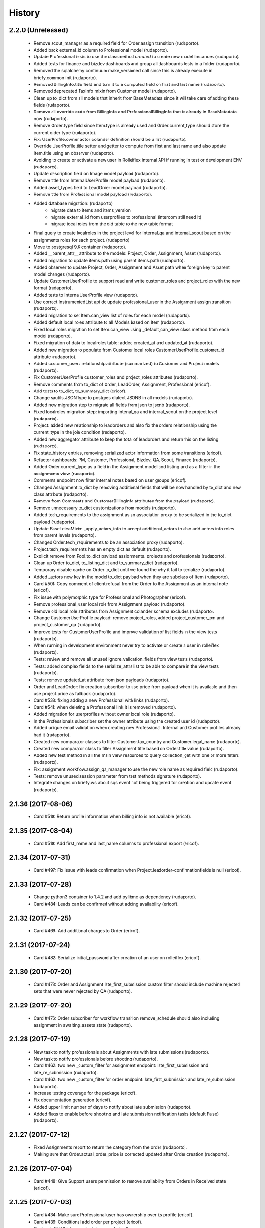 =======
History
=======

2.2.0 (Unreleased)
------------------

    * Remove scout_manager as a required field for Order.assign transition (rudaporto).
    * Added back external_id column to Professional model (rudaporto).
    * Update Professional tests to use the classmethod `created` to create new model instances (rudaporto).
    * Added tests for finance and bizdev dashboards and group all dashboards tests in a folder (rudaporto).
    * Removed the sqlalchemy continuum make_versioned call since this is already execute in briefy.common init (rudaporto).
    * Removed BillingInfo.title field and turn it to a computed field on first and last name (rudaporto).
    * Removed deprecated TaxInfo mixin from Customer model (rudaporto).
    * Clean up to_dict from all models that inherit from BaseMetadata since it will take care of adding these fields (rudaporto).
    * Remove all override code from BillingInfo and ProfessionalBillingInfo that is already in BaseMetadata now (rudaporto).
    * Remove Order.type field since Item.type is already used and Order.current_type should store the current order type (rudaporto).
    * Fix: UserProfile.owner actor colander definition should be a list (rudaporto).
    * Override UserProfile.title setter and getter to compute from first and last name and also update Item.title using an observer (rudaporto).
    * Avoiding to create or activate a new user in Rolleiflex internal API if running in test or development ENV (rudaporto).
    * Update description field on Image model payload (rudaporto).
    * Remove title from InternalUserProfile model payload (rudaporto).
    * Added asset_types field to LeadOrder model payload (rudaporto).
    * Remove title from Professional model payload (rudaporto).
    * Added database migration: (rudaporto)
        * migrate data to items and items_version
        * migrate external_id from userprofiles to professional (intercom still need it)
        * migrate local roles from the old table to the new table format
    * Final query to create localroles in the project level for internal_qa and internal_scout based on the assignments roles for each project. (rudaporto)
    * Move to postgresql 9.6 container (rudaporto).
    * Added __parent_attr__ attribute to the models: Project, Order, Assignment, Asset (rudaporto).
    * Added migration to update items.path using parent items.path (rudaporto).
    * Added observer to update Project, Order, Assignment and Asset path when foreign key to parent model changes (rudaporto).
    * Update CustomerUserProfile to support read and write customer_roles and project_roles with the new format (rudaporto).
    * Added tests to InternalUserProfile view (rudaporto).
    * Use correct InstrumentedList api do update professional_user in the Assignment assign transition (rudaporto).
    * Added migration to set Item.can_view list of roles for each model (rudaporto).
    * Added default local roles attribute to all Models based on Item (rudaporto).
    * Fixed local roles migration to set Item.can_view using _default_can_view class method from each model (rudaporto).
    * Fixed migration of data to localroles table: added created_at and updated_at (rudaporto).
    * Added new migration to populate from Customer local roles CustomerUserProfile.customer_id attribute (rudaporto).
    * Added customer_users relationship attribute (summarized) to Customer and Project models (rudaporto).
    * Fix CustomerUserProfile customer_roles and project_roles attributes (rudaporto).
    * Remove comments from to_dict of Order, LeadOrder, Assignment, Professional (ericof).
    * Add tests to to_dict, to_summary_dict (ericof).
    * Change sautils.JSONType to postgres dialect JSONB in all models (rudaporto).
    * Added new migration step to migrate all fields from json to jsonb (rudaporto).
    * Fixed localroles migration step: importing intenal_qa and internal_scout on the project level (rudaporto).
    * Project: added new relationship to leadorders and also fix the orders relationship using the current_type in the join condition (rudaporto).
    * Added new aggregator attribute to keep the total of leadorders and return this on the listing (rudaporto).
    * Fix state_history entries, removing serialized actor information from some transitions (ericof).
    * Refactor dashboards: PM, Customer, Professional, Bizdev, QA, Scout, Finance (rudaporto).
    * Added Order.current_type as a field in the Assignment model and listing and as a filter in the assignments view (rudaporto).
    * Comments endpoint now filter internal notes based on user groups (ericof).
    * Changed Assignment.to_dict by removing additional fields that will be now handled by to_dict and new class attribute (rudaporto).
    * Remove from Comments and CustomerBillingInfo attributes from the payload (rudaporto).
    * Remove unnecessary to_dict customizations from models (rudaporto).
    * Added tech_requirements to the assignment as an association proxy to be serialized in the to_dict payload (rudaporto).
    * Update BaseLeicaMixin:._apply_actors_info to accept additional_actors to also add actors info roles from parent levels (rudaporto).
    * Changed Order.tech_requirements to be an association proxy (rudaporto).
    * Project.tech_requirements has an empty dict as default (rudaporto).
    * Explicit remove from Pool.to_dict payload assignments, projects and professionals (rudaporto).
    * Clean up Order to_dict, to_listing_dict and to_summary_dict (rudaporto).
    * Temporary disable cache on Order to_dict until we found the why it fail to serialize (rudaporto).
    * Added _actors new key in the model to_dict payload when they are subclass of Item (rudaporto).
    * Card #501: Copy comment of client refusal from the Order to the Assignment as an internal note (ericof).
    * Fix issue with polymorphic type for Professional and Photographer (ericof).
    * Remove professional_user local role from Assignment payload (rudaporto).
    * Remove old local role attributes from Assignment colander schema excludes (rudaporto).
    * Change CustomerUserProfile payload: remove project_roles, added project_customer_pm and project_customer_qa (rudaporto).
    * Improve tests for CustomerUserProfile and improve validation of list fields in the view tests (rudaporto).
    * When running in development environment never try to activate or create a user in rolleiflex (rudaporto).
    * Tests: review and remove all unused ignore_validation_fields from view tests (rudaporto).
    * Tests: added complex fields to the serialize_attrs list to be able to compare in the view tests (rudaporto).
    * Tests: remove updated_at attribute from json payloads (rudaporto).
    * Order and LeadOrder: fix creation subscriber to use price from payload when it is available and then use project.price as fallback (rudaporto).
    * Card #538: fixing adding a new Professional with links (rudaporto).
    * Card #541: when deleting a Professional link it is removed (rudaporto).
    * Added migration for userprofiles without owner local role (rudaporto).
    * In the Professionals subscriber set the owner attribute using the created user id (rudaporto).
    * Added unique email validation when creating new Professional. Internal and Customer profiles already had it (rudaporto).
    * Created new comparator classes to filter Customer.tax_country and Customer.legal_name (rudaporto).
    * Created new comparator class to filter Assignment.title based on Order.title value (rudaporto).
    * Added new test method in all the main view resources to query collection_get with one or more filters (rudaporto).
    * Fix: assignment workflow.assign_qa_manager to use the new role name as required field (rudaporto).
    * Tests: remove unused session parameter from test methods signature (rudaporto).
    * Integrate changes on briefy.ws about sqs event not being triggered for creation and update event (rudaporto).

2.1.36 (2017-08-06)
-------------------

    * Card #519: Return profile information when billing info is not available (ericof).

2.1.35 (2017-08-04)
-------------------

    * Card #519: Add first_name and last_name columns to professional export (ericof).

2.1.34 (2017-07-31)
-------------------

    * Card #497: Fix issue with leads confirmation when Project.leadorder-confirmationfields is null (ericof).

2.1.33 (2017-07-28)
-------------------

    * Change python3 container to 1.4.2 and add pylibmc as dependency (rudaporto).
    * Card #484: Leads can be confirmed without adding availability (ericof).


2.1.32 (2017-07-25)
-------------------

    * Card #469: Add additional charges to Order (ericof).

2.1.31 (2017-07-24)
-------------------

    * Card #482: Serialize initial_password after creation of an user on rolleiflex (ericof).

2.1.30 (2017-07-20)
-------------------

    * Card #478: Order and Assignment late_first_submission custom filter should include machine rejected sets that were never rejected by QA (rudaporto).

2.1.29 (2017-07-20)
-------------------

    * Card #476: Order subscriber for workflow transition remove_schedule should also including assignment in awaiting_assets state (rudaporto).

2.1.28 (2017-07-19)
-------------------

    * New task to notify professionals about Assignments with late submissions (rudaporto).
    * New task to notify professionals before shooting (rudaporto).
    * Card #462: two new _custom_filter for assignment endpoint: late_first_submission and late_re_submission (rudaporto).
    * Card #462: two new _custom_filter for order endpoint: late_first_submission and late_re_submission (rudaporto).
    * Increase testing coverage for the package (ericof).
    * Fix documentation generation (ericof).
    * Added upper limit number of days to notify about late submission (rudaporto).
    * Added flags to enable before shooting and late submission notification tasks (default False) (rudaporto).



2.1.27 (2017-07-12)
-------------------

    * Fixed Assignments report to return the category from the order (rudaporto).
    * Making sure that Order.actual_order_price is corrected updated after Order creation (rudaporto).

2.1.26 (2017-07-04)
-------------------

    * Card #448: Give Support users permission to remove availability from Orders in Received state (ericof).

2.1.25 (2017-07-03)
-------------------

    * Card #434: Make sure Professional user has ownership over its profile (ericof).
    * Card #436: Conditional add order per project (ericof).
    * Fix /pools/{id}/history endpoint access (ericof).

2.1.24 (2017-06-29)
-------------------

    * Fix incorrect endpoint integration between Leica and Rolleiflex (ericof).

2.1.23 (2017-06-28)
-------------------

    * Fix listing assignments per Professional (ericof).

2.1.22 (2017-06-28)
-------------------

    * Card #438: Fix search assignments by project title (ericof).

2.1.21 (2017-06-26)
-------------------

    * Card #391: Implement new finance reports (ericof).

2.1.20 (2017-06-20)
-------------------

    * Added history endpoint for all first level models (rudaporto).
    * Refactor to user VersionsService base class from briefy.ws for Versions endpoints (rudaporto).
    * Added versions endpoint for all first level models with versions support (rudaporto).
    * Card #413: Remove state_history from listing and view serialisations (ericof).
    * Card #407: Sync between Leica User Profiles and Rolleiflex accounts (ericof).
    * Refactor workflows to be inside packages (ericof).

2.1.19 (2017-06-12)
-------------------

    * Card #282: Allow filtering Order/LeadOrder by type on /orders endpoint (ericof).
    * Card #196: Migrate Delivery Hero project Orders to LeadOrders (ericof).
    * Card #197: Migrate Agoda project Orders to LeadOrders (ericof).
    * Card #358: Set Agoda and Delivery Hero projects to order_type = 'leadorder' (ericof).
    * Card #283: New dashboard for customer: Leads (ericof).
    * Card #364: Fix leadorder confirm workflow transition to only create the assignment after creation (rudaporto).
    * Add new related filter to CustomerProfileService to be able to filter by customer or project (rudaporto).
    * Card #368: CustomerUserProfile.project_roles setter now correct remove or add projects based on the received list (rudaporto).
    * Card #231: Add Actual Order Price field to Order and LeadOrder(ericof).
    * Card #231: Add Actual Order Price to finance export (ericof).
    * Card #378: Fix serialization of an Assignment if set_type is None (ericof).
    * Integrate change in briefy.common to log when we create the cache region (rudaporto).
    * Card #377: Add Leads dashboard to PM (ericof).
    * Card #392: Remove dependencies to briefy.knack (ericof).


2.1.18 (2017-06-02)
-------------------

    * Card #385: fix order location field in the order payload after order creation (rudaporto).
    * Fix: professionals view tests now have a proper main_location in the original payload (rudaporto).
    * Fix: professionals main_location update test now is really updating the existing location (rudaporto).
    * Fix: professional to_dict to never return 'assets' and 'assignments' collections (rudaporto).


2.1.17 (2017-05-24)
-------------------

    * Card #362: add a comment to Order after workflow 'accept' transition using transition message (rudaporto).

2.1.16 (2017-05-24)
-------------------

    * Card #47: order.schedule_datetime should be in the payload after schedule transition (rudaporto).

2.1.15 (2017-05-22)
-------------------

    * Card #355: block approve from post processing when there is no archive url (rudaporto).

2.1.14 (2017-05-19)
-------------------

    * Card #338: fixed leica worker failure when assets were not copied but order should be moved back to delivered (rudaporto).

2.1.13 (2017-05-18)
-------------------

    * Added cache layer using briefy.common.cache utility (Project, Order, Assignment) to_listing_dict, to_summary and to_dict (rudaporto).
    * Configure default cache backend to redis (docker container also) and added invalidation in model creation and updated events (rudaporto).
    * Update Project, Order, Assignment to_dict signature to follow the original one (rudaporto).
    * Make sure we do not return Enum instances in the to_dict (always return the str value) (rudaporto).
    * Added a global config to easy switch off the cache system (rudaporto).
    * Fix: price_currency field was mistyped in Order.__summary_attributes__ (rudaporto).
    * Added location to Order.__summary_attributes__ (rudaporto).
    * Changed the way we get the last Order assignment in Order.to_dict (rudaporto).
    * Added update events to Project, Order and Assignment workflow (rudaporto).
    * Improve logging on function safe_workflow_trigger_transitions (rudaporto).
    * Added new subscriber for CommentCreatedEvent to invalidate Comment.entity after comment creation (rudaporto).
    * Fix: function create_new_assignment_from_order now send id in the payload and append new assignment in the Order.assignments (rudaporto).
    * Added invalidation in all tasks and worker actions after update objects since some events will not be fired without a request (rudaporto).
    * Implement Order.workflow.edit_location transition (rudaporto).
    * New model type: LeadOrder (rudaporto).
    * New field for Project to set the type of order the project will use: order or leadorder (rudaporto).
    * Change in the /orders endpoint to create Order or LeadOrder based in the Project setting (rudaporto).
    * New unittest to cover all transitions for the OrderWorkflow and fixes to permissions (rudaporto).
    * New unittest for LeadOrder model and transitions (rudaporto).
    * New unittest for LeadOrder view (/orders with different project) (rudaporto).
    * Documentation small fixes and new document for LeadOrder type (rudaporto).
    * Refactor Order workflow and subscribers to use order.assingmnets[-1] and not order.assignment (rudaporto).
    * New leadorder subscriber module to handle LeadOrder created, updated and workflow transitions (rudaporto).
    * Aded script to export professionals to a spreadsheet file (jsbueno).
    * Card #272: Add asset_types to Project, Order, Assignment (ericof).
    * Card #67: Add Comment support to Professional profile (ericof).
    * Change LeadOrder workflow to only create the assignment when the LeadOrder is confirmed (rudaporto).
    * Improve LeadOrder model unittests (rudaporto).
    * Card #273: Added new state to Assignment: post_processing (rudaporto).
    * Card #273: Added new transitions to move to and back in_qa to post_processing and to approve from post_processing (rudaporto).
    * Reclassify Report views to be marked as background tasks in newrelic agent (rudaporto).
    * Card #286: Added remove_confirmation transition to LeadOrder workflow (rudaporto).
    * Card #300: Enable Workflow transitions for CustomerUserProfile and BriefyUserProfile (ericof).
    * Card #293: Set asset_types value using Project value when adding new Order, LeadOrder and new Assignments (rudaoporto).
    * Support group also can move a Professional to deleted state (ericof).
    * Return asset_type on Project summary (ericof).
    * Card #302 Fix: Assignment duplication when create a new Order (rudaporto).
    * Card #322: Update leica worker to process delivery or archive not necessary to both at same time (rudaporto).
    * Adding event handlers to leica work to deal with messages from ms.laure post processing copying (rudaporto).
    * Card #330: fixed (briefy.ws) bug were unassign an Order will create a new assignment without submit transition (rudaporto).
    * Card #336: fixed leica worker approve_assignment action was not moving order from in_qa to delivered when copy did not happen (rudaporto).

2.1.12 (2017-04-28)
-------------------

    * Fix: new script remove the last transition from two orders and respective assignments (rudaporto).

2.1.11 (2017-04-28)
-------------------

    * Fix: Order.delivery field now has the correct colander type definition (rudaporto).

2.1.10 (2017-04-26)
-------------------

    * Card #263: New Projects will have default delivery config and update config in all current Projects (rudaporto).

2.1.9 (2017-04-25)
------------------

    * Card #260: Fix Google drive delivery and archive configuration in all Delivery Hero Projects (rudaporto).

2.1.8 (2017-04-21)
------------------

    * Usage of octopus.checkstyle for Flake8 (ericof).
    * Card #151: Added support groups to Order workflow edit_payout and compensation (rudaporto).
    * Upgrade packages: pyramid to 1.8.3 and cornice to 2.4.0 (rudaporto).
    * Pined briefy.common and briefy.ws to stable releases 2.0.0 (rudaporto).

2.1.7 (2017-04-19)
------------------

    * Card #142: Trigger events on Tasks execution (ericof).
    * Card #243 and #244: added new column to store a number of refuse transitions order and assignment have  (rudaporto).
    * Card #214: fix Orders and Assignments without scout manager (rudaporto).
    * Update the Dockerfile to use python 3.6.1 container and updated packages (rudaporto/ericof).

2.1.6 (2017-04-13)
------------------

    * New column added to orders.csv exported from finance_csv_export: delivery_sftp_link (rudaporto).
    * Fix: retract_rejection transition now also move Order to in_qa if still scheduled (rudaporto).

2.1.5 (2017-04-11)
------------------

    * Card #237: fix failure when try to view a cancelled Order (rudaporto).
    * Card #73: fix transition Assignment.workflow.assign to set the scout_manager (Order and Assignment) properly (rudaporto).
    * Card #230: Order.workflow.perm_reject now understand a special value ('null') for reason_additional_compensation that sets to None the value and also sets to zero (0) the additional_compensation of the old assignment (rudaporto).
    * Card #49: Update the comment rule when remove_schedule transition is executed from Assignment and Order (rudaporto).
    * Card #241: move helper functions to fix permissions from scripts to briefy.leica and add fix for Delivery Hero (rudaporto).
    * Card #114: scheduling_issues transition now requires an additional_message field that will be concatenated with the message field (rudaporto).

2.1.4 (2017-04-06)
------------------

    * Card #215: new script to export all transition history of Orders to a tsv file (rudaporto).
    * Card #218: default value for empty submission_path in the Assignment must be None (rudaporto).

2.1.3 (2017-04-05)
------------------

    * Card #184: new script to add missing transitions to Order and Assignments using Ophelie's data set (rudaporto).
    * Card #136: improve perm_refuse workflow transition of Order to create an internal note (Order) and complete the Assignment (rudaporto).

2.1.2 (2017-03-31)
------------------

    * Card #62: Order and Assignment comments for Unassign, Re-assign, New shoot and Re-shoot should be internal only (rudaporto).
    * Card #170: update new_shoot transition adding payout fields to be updated in the old assignment before complete (rudaporto).
    * Card #41: added new Order transition perm_reject to reject the assignment and create a new shoot for the Order (rudaporto).
    * Card #171: improve and fix Order reshoot transition do update payout values on the old assignment and copy old values to the new assignment (rudaporto).
    * Card #167: improve Assignment workflow transition retract_rejection to move from Awaiting Assets to In QA without resubmit (rudaporto).
    * Card #41: update Assignment perm_reject transition and subscriber since it will be now called only from the Order workflow (rudaporto).
    * Remove payout_currency from Order transitions new_shoot, perm_reject and reshoot (rudaporto).
    * When transitioning perm_reject or completed are executed on the Assignment, make sure that only create a comment to the creative if the user id a PM (rudaporto).

2.1.1 (2017-03-29)
------------------

    * Fix: remove_availability transition now create a new assignment before cancel the old one (rudaporto).
    * Fix: when QA approve a set, creative comment was not being created as a comment in the Assignment (rudaporto).
    * Card #132: Added new _custom_filter to Orders endpoint to be used by the 'Deliveries' tab in customer interface (rudaporto).
    * Card #128: New dashboard for Customer and PM: delivered (rudaporto).
    * Fix: perm_rejected transitions to edit payout and edit compensation typo in definition (rudaporto).
    * Card #155: Update All Orders dashboard for PM, Customer and Bizdev (rudaporto).
    * Card #157: Update Orders export csv with new label for each workflow state (rudaporto).

2.1.0 (2017-03-26)
------------------

    * New model: ProfessionalBillingInfo (ericof).
    * New endpoint: /billing_info/professionals/{id} (ericof).
    * New model: CustomerBillingInfo (ericof).
    * New endpoint: /billing_info/customers/{id} (ericof).
    * On Order creation set order price based on project default value (ericof).
    * UserProfile: Add field to handle messenger info (ericof).
    * Project: Change colander typ of tech_requirements and delivery to JSONType, thus allowing update from the frontend (ericof).
    * Assignment: to_dict serialization includes Project delivery information (jsbueno).
    * Documentation: Add new models, split database into 3 topics (ericof).


2.0.31 (2017-03-22)
-------------------

    * Assignment: PM and Scouters can schedule and re-schedule assignments in the past (ericof).


2.0.30 (2017-03-19)
-------------------

    * New endpoint to manage BriefyUserProfile (ericof).
    * Return internal and company name on listings for UserProfile classes (ericof).
    * Fix: Bug when activating a BriefyUserProfile (ericof).

2.0.29 (2017-03-16)
-------------------

    * Fix: Worker, on approve_assignment action, was not transitioning Orders that were nt copied on Ms.Laure (ericof).


2.0.28 (2017-03-15)
-------------------

    * Fix: Assignment was ignoring approve transition when updating customer_approval_date (ericof).
    * Feature: Internal endpoints /ms.ophelie/orders /ms.ophelie/assignments return the CSV report to be consumed by ms.ophelie (ericof).


2.0.27 (2017-03-10)
-------------------

    * Implemented script to fix assginments with shoot time in the past and stucked in the assigned state (rudaporto).
    * Update documentation with database backup and restore and how to execute agoda delivery sftp procedure (rudaporto).


2.0.26 (2017-03-08)
-------------------

    * Finance export: Added submission date (first) column to Assignment export (rudaporto).
    * Finance export: change file format of Order and Assignment to use tab delimiter (rudaporto).
    * Added oneshot script to update gdrive delivery links for Agoda orders using slack history file (rudaporto).


2.0.25 (2017-03-06)
-------------------

    * Change the default Project.availability_window to 6 days (rudaporto).
    * Update finance report to have the option to export Order customer comments (rudaporto).
    * When remove availability dates, keep copy the payout from the old assignment to the new (rudaporto).
    * Fix: Order transition set_availability from assigned to assigned was wrong defined (rudaporto).
    * Update availability dates validation to be change the availability window to zero when the user is PM (rudaporto).


2.0.24 (2017-03-01)
-------------------

    * Validate availability dates using Project.availability_window (days) value (rudaporto).

2.0.23 (2017-02-28)
-------------------

    * Fix: when new assignment is created also copy project_managers local role from the order (rudaporto).
    * Fix: when new assignment is created make sure set type will be 'new' (rudaporto).

2.0.22 (2017-02-28)
-------------------

    * New task to move orders from delivery do completed (rudaporto).
    * Review Order accept workflow transition and guard (rudaporto).
    * Change Order cancel workflow transition to using the cancellation window from Project (rudaporto).
    * Update default values for new Project: cancellation_window=1, availability_window=7, approval_window=5 (rudaporto).
    * Update Project.approval_windows docs: value should be business days (rudaporto).
    * New script (finance_csv_export.py) in tools to export all orders and assignments to the invoice system (rudaporto).


2.0.21 (2017-02-27)
-------------------

    * Fix: fields map overwrite cause Assignment.professional_user not being set. (rudaporto).
    * Added new config SCHEDULE_DAYS_LIMIT to easy change the number of days before schedule (rudaporto).

2.0.20 (2017-02-25)
-------------------

    * Added Assignment.delivery as a listing attribute (rudaporto).


2.0.19 (2017-02-24)
-------------------

    * New release to update briefy.common (rudaporto).


2.0.18 (2017-02-24)
-------------------

    * Added Order.customer_order_id to summary attributes, ms.laure needs on the payload of Assignment (rudaporto).

2.0.17 (2017-02-24)
-------------------

    * Created new script to setup demo data for Booking.com visit (rudaporto).
    * Make ProfileUser email unique field (rudaporto).
    * Added new validator to check if UserProfile or CustomerUserProfile email already in use (rudaporto).
    * Added delivery and delivery_date to the Order summary attributes (rudaporto).


2.0.16 (2017-02-22)
-------------------

    * Scouters can approve a new Creative (ericof).

2.0.15 (2017-02-22)
-------------------

    * Fix Order.location edit: added order_id to OrderLocation summary fields (rudaporto).

2.0.14 (2017-02-22)
-------------------

    * Machine validation: Create comment only when the set is invalidated (ericof).
    * Machine validation: Transition/Comment on invalidation should use complete feedback (ericof).
    * Remove Assignment._timezone_observer. Order will take care of update assignment.timezone (rudaporto).
    * Fix circular serialization: Order.location will be serialized as summary in the Order and Assignment (rudaporto).
    * Improve Assignment serialization: Assignment.order will ber serialized as summary (rudaporto).
    * Fix OrderLocation edit. Fixed by Removing Assignment._timezone_observer and fix Order.location circular serialization (rudaporto).
    * Set Scout Manager on Order and Assignment (ericof).
    * Add assign_pool transition to the list of transitions to be considered when updating the assignment_date (ericof).

2.0.13 (2017-02-21)
-------------------

    * Improve Assignment.location relationshi: simplify secondary parameter (rudaporto).
    * Excludes from colander schema generation OrderLocation.assignments attribute (rudaporto).
    * Excludes from to_dict serialisation Assignment.active_order attribute (rudaporto).
    * Update .gitignore to avoid deploy failures (rudaporto).
    * Added pool (summary) attribute to the Assignment listing (rudaporto).

2.0.12 (2017-02-21)
-------------------

    * Fix: Avoid try to do the delivery transition if Order already delivered (rudaporto).

2.0.11 (2017-02-21)
-------------------

    * Fix: Order tech requirement was reporting incorrect values from project (ericof).
    * Fix transaction and database configuration on tasks worker (rudaporto).

2.0.10 (2017-02-20)
-------------------

    * Added new log module to handle special loggers creation and adjust worker and tasks to use new loggers (rudaporto).

2.0.9 (2017-02-20)
------------------
    * Create leica_tasks main script and two tasks: publish to pool and move to awainting assets (rudaporto).


2.0.8 (2017-02-20)
------------------

    * Order: Add timezone attribute (ericof).
    * Order: Add scheduled_datetime, deliver_date, last_deliver_date, accept_date (ericof).
    * Order: Add script to update computed dates (ericof).
    * Add project pool_id attribute (ericof).
    * Add project delivery info attribute (ericof).
    * Script to move assignments from scheduled to awaiting assets (rudaporto).
    * Script to move assignments to the Pool (rudaporto).
    * Update worker approve_assignment action to execute the Order workflow delivery transition (rudaporto)
    * Add Orders by Project report to customers (ericof).
    * Return scheduled_datetime in order listings (ericof).

2.0.7 (2017-02-17)
------------------

    * Script to update all Agoda orders with original latitude and longitude from Agoda spreadsheets (rudaporto).


2.0.6 (2017-02-16)
------------------

    * Fix Order.to_dict to avoid failure when there is no active Assignment (rudaporto).
    * Leica Worker: Support handling ignored assignments (ericof).
    * Improve new assignment creation function to also receive the old assignment (rudaporto).
    * Change unassign and reshoot transition create a new assignment before cancel or complete the old one (rudaporto).
    * Cancel an Assignment will always set payout_value to zero (rudaporto).
    * Change newrelic config to ignore pyramid.httpexceptions:HTTPForbidden exceptions (rudaporto).
    * Change can_cancel logic for Order and Assignment (rudaporto).
    * Remove Assignment.scheduled_datetime when it's cancelled (rudaporto).


2.0.5 (2017-02-15)
------------------

    * Update and merge all Leica fixes in the worker (rudaporto).
    * Fix Leica worker (jsbueno).

2.0.4 (2017-02-15)
------------------

    * Split workflows for Briefy and Customer profiles (ericof).
    * Fix Submission Date calculation on Assignment (ericof).
    * Expose initial password on UserProfile creation (ericof).
    * Set timezone on new and updated OrderLocations (ericof).
    * Improve Order to_dict to add actors info to the current Assignment (rudaporto).
    * Improve LeicaBriefyRoles._apply_actors_info to also accept another instance object and not use self (rudaporto).
    * Improve Professional and Assignment summary attributes (rudaporto).
    * Fix remove_availability transition: now the new assignment is created after cancel the old one (rudaporto).
    * Change Assignment assign transition to require payout currency, value and travel expenses (rudaporto).
    * Change remove availability to create the assignment inside the transition (rudaporto).
    * Scout dashboard now support links on projects (ericof).
    * Added payout value and currency and travel expenses to the summary attributes (rudaporto).
    * Create new assignment function can now copy the payout value, currency and travel expenses (rudaporto).
    * Update reshoot to receive all payout value, currency and travel expenses and use it to assign the new assignment (rudaporto).
    * Update new shoot to use the new option to copy payout values from the old shoot (rudaporto).


2.0.3 (2017-02-14)
------------------

    * Fix add creative with portfolio link (rudaporto).
    * Split workflows for Briefy and Customer profiles (ericof).

2.0.2 (2017-02-14)
------------------

    * Fix primary key of dashboard declarative models (rudaporto).

2.0.1 (2017-02-14)
------------------

    * Added timezone attribute to Assignment summary and fix the timezone property (rudaporto).
 

2.0.0 (2017-02-13)
------------------
     * Remove foreign key from jobs to professional. (rudaporto)
     * Add logging with logstash to this package. (ericof)
     * LEICA-60: Move image file on Asset creation or update. (ericof)
     * Fix _update_job_on_knack. (rudaporto)
     * Change role to group in the Asset and Job workflows. (rudaporto)
     * Integrate workflow fix in briefy.common. (rudaporto)
     * BODY-62: Implement pagination. (ericof)
     * LEICA-63: Improve workflows. (ericof)
     * LEICA-09: Improve Customers, Projects and Jobs import. Add service to run the import by API call. (rudaporto)
     * LEICA-69: Create new endpoints to sync with knack individual records. (rudaporto)
     * LEICA-70: New endpoint to log requests from knack. (rudaporto)
     * Moved import/sync endpoints path to reside inside /knack namespace. (rudaporto)
     * LEICA-74: Backport image validation code from Ms. Laure. (ericof)
     * Integrate HEAD method improvements of briefy.ws. (rudaporto)
     * Use last version of Briefy.ws. (aivuk)
     * Configure job service to allow filter and sort usign Project.title. (aivuk)
     * LEICA-73: Document Leica data models and improve fields/relationships (ericof)
     * LEICA-61: Merge from AGFA. (ericof)
     * LEICA-95: Update Professional model (merge from AGFA). (ericof)
     * LEICA-71: Add "Extra Compensation" Field to Jobs. (ericof)
     * LEICA-92: Update Job model. (ericof)
     * LEICA-93: Update Customer model. (ericof)
     * LEICA-94: Update Project model. (ericof)
     * Update models, migration and tests (rudaporto).
     * Sync JobOrder (Location, Assignment, Comment) and Photographer(working locations) (rudaporto).
     * New sync code to update brief_id in all profiles objects in knack (rudaporto).
     * New mixin for LeicaRoles and mixins for local roles of Customer, Project, Order and Assignment (rudaporto).
     * Improve sync classes to get roles from the knack obj, convert to rolleiflex id and add as local role (rudaporto).
     * Some minor improvents to import more phone numbers from Photographers (rudaporto).
     * BODY-91: Remove all load strategy with lazy="joined" (rudaporto).
     * Fix Project __actors__, listing, and summary fields (rudaporto).
     * Improve sync to parse phone numbers for the JobOrder contact (rudaporto).
     * Create new column_property attributes using subquery to easy filter JobAssignment by some JobOrder attributes (rudaporto).
     * Fix: upgrade s3transfer from 1.1.2 to 0.1.10 to fix conflict version with boto libs (rudaporto).
     * Update all Leica local roles to use new relationship and association_proxy attributes (rudaporto).
     * Update sync to the new association_proxy attributes (rudaporto).
     * Update JobAssignment sync to create local role also for the professional (rudaporto)
     * LEICA-120: include additional fields from JobOrder to JobAssignment and expose then in /jobs search (rudaporto).
     * Update Professional and JobLocation summary fields (rudaporto).
     * Small fixes in the sync classes (rudaporto).
     * Change default LeicaRolesMixin association_proxy to return only a single element: this enable filter by the user ID. (rudaporto)
     * Add all local role association_proxy fields as filter_related_fields to be searchable on the views using the user ID. (rudaporto)
     * Improve Customer model with new relationships that return business and billing addres as a attribute and expose then in the payload (rudaporto).
     * Improve CustomerContact model defining summary and listing attributes (rudaporto).
     * Remove transaction manager and control commit manually in the import / sync classes and remove (rudaporto).
     * Change migration to new address format from briefy.common (rudaporto).
     * Update summary attributes for job location, professional and professional location (rudaporto).
     * Update additional fielter fields for jobs, order, professional and projects views (rudaporto).
     * Change field locations to location on JobOrder since for now we just have one location (rudaporto).
     * New attribute (relationship uselist=False) on professional model: main_location (rudaporto).
     * Customized to_dict and to_liting_dict on professional model (rudaporto).
     * Change number_of_assets Order field to number_required_assets (rudaporto).
     * Update import to generate the Order slug from the knack.job_id (internal) (rdaporto).
     * Remove the last lazy='joined' to improve listing latency (rudaporto).
     * Added new field set_type to show and filter different types of sets in QA (rudaporto).
     * Refactory _summarize_relationships and also insert it in the default to_dict and to_listing_dict (rudaporto).
     * Update import Job to populate set_type and also added set_type to the JobAssignment listing (rudaporto).
     * Fix slug generation when import form knack (rudaporto).
     * Added new field slug in the JobAssingmnet and update db migration and import from knack (rudaporto).
     * New function that use the insert context to create JobAssigmnet slug from the JobOrder slug (rudaporto).
     * Added database models: Pool and ProfessionalsInPool (association model between Pool and Professional) (rudaporto).
     * Basic workflow for a Pool model (rudaporto).
     * Added new ForeignKey pool_id (nullable=True) in JobAssignment model to link an JobAssignment to a Pool (rudaporto).
     * Added resource view /pools to manage JobPools (rudaporto).
     * Update database fixtures to support composed primary keys (rudaporto).
     * Add Pool sync/import script and classes (rudaporto).
     * Fix Pool and Professional association relationships and update tests (rudaporto).
     * Update initial database migration script with all model changes (rudaporto).
     * LEICA-128: Refactor Job classes names following the changes as Assignment or Order (rudaporto).
     * LEICA-132: Add new fields to Pool and fix Professionls in Pool import. Add pool attribute to Assignment list and filter (rudaporto).
     * LEICA-133: Added Scouting Dashboard endpoints (rudaporto).
     * LEICA-134: Added QA Dashboard endpoints (rudaporto).
     * LEICA-135: Added Professional and Customer Dashboard endpoints (rudaporto).
     * Add new field for Professional: accept_travel (boolean) (rudaporto).
     * Remove all binary=false from UUID fields (rudaporto).
     * Adjust users sync to update Knack Profile.briefy_id if not equal to same user.briefy_id in Rolleiflex (rudaporto).
     * New descriptor to help set and get from unary relationships like Order.location (rudaporto).
     * Review __raw_acl__ attribute on all models (rudaporto).
     * Improve import to set permissions for each local role imported (rudaporto).
     * New base class to test dashboard views and test cases for all implemented dashboards: QA, Scout, Professional, Customer (rudaporto).
     * Change customer and professional dashboard queries and implement default_filter (view) to add parameters to the query (rudaporto).
     * Update Comments model to accept author_role, to_role and internal attributes (rudaporto).
     * Create new model UserProfile and change Professional model to use it as base class (rudaporto).
     * Refactor classes that uses ContactInfoMixin to use version from briefy.common (rudaporto).
     * Implement user profile basic information import from knack (rudaporto).
     * Update JobSync to import all comments using the new Comment format (rudaporto).
     * Create new functions to add user info to state_history and to get user info now from UserProfile model (rudaporto).
     * Added Order.assignment relationshit to return the last active Assignment of one Order (rudaporto).
     * Pin pyramid to version 1.7.3 (rudaporto).
     * Integrate briefy.common change on Timestamp.update_at (rudaporto).
     * Implement default filter for the Assignment that uses _custom_filter parameter to show Assignments avaiable in the Professional Pool.
     * Set AssignmentWorkflowService.enble_secutiry = False. Apply filter avoid Professional do self_assign one Assignment (rudaporto).
     * Improve Assingment workflow to set professional_user local role when self_assign or assign (rudaporto).
     * Improve LeicaBriefyRoles mixin: association proxy factory now can receive the list of permission to create the local role. (rudaporto).



1.1.0 (2016-10-04)
------------------
    * BODY-53: Additional metadata from image (ericof).
    * LEICA-50: Add custom resource event types for models: customer, comments, project. (rudaporto)
    * Integrate new fixes on briefy.ws. (rudaporto)
    * Deploy to update briefy.ws. (rudaporto)
    * LEICA-56: New service to return delivery info for a job. (rudaporto)
    * LEICA-58: Update Knack on job approval and rejection. (ericof)
    * LEICA-47: Machine checking of assets. (ericof)
    * Change to use gunicorn as wsgi service. (rudaporto)

1.0.0 (2016-09-27)
------------------
    * LEICA-24: Clean up Job and Project models. (rudaporto)
    * Add Metadata and Briefy Roles mixins to Job and Project. (rudaporto)
    * LEICA-23: Add new Customer model and link to Project. (rudaporto)
    * Update all postman tests and add into the project. (rudaporto)
    * Recreate initial alembic migrations. (rudaporto)
    * Update all tests and test data to fit the changes in the models. (rudaporto)
    * LEICA-29: Add initial custom route factory for each model except JobLocation. (rudaporto)
    * LEICA-38: Add uploaded_by to Asset (ericof).
    * BODY-31: fixed briefy.ws issue. (rudaporto)
    * LEICA-30: return comments list on the result payload of Jobs and Assets. (rudaporto)
    * LEICA-31: Run asset.update_metada() method every time afeter asset model instance change. (rudaporto)
    * LEICA-35: After Asset creation it will be automatic transitioned to pending state. (rudaporto)
    * LEICA-28: Improve models to import data from knack. (jsbueno) (rudaporto)
    * LEICA-36: Create events for Asset model instance lifecycle (POST, PUT, GET, DELETE) (rudaporto)
    * BODY-45: Integrate briefy.ws fix. (rudaporto)
    * BODY-40: Integrated briefy.common fix. (rudaporto)
    * LEICA-42: Register sqlalchemy workflow context handlers for all models. (rudaporto)
    * Speed up asset view tests by mocking calls to briefy-thumbor. (ericof)
    * LEICA-37: Add versioning to Assets. (ericof)
    * LEICA-44: After JOB creation automaticaly transition to in_qa state. (rudaporto)
    * LEICA-45: Review asset workflow: rename rejected to edit and discarded to rejected. (rudaporto)
    * LEICA-28: Adds knack_import script to fetch Knack JOB and Project data into the local database
    * BODY-49: Integrate fix from briefy.ws. (rudaporto)
    * LEICA-46: Update user_id data on all fields to user info map when object is serialized. (rudaporto)
    * Integrate briefy.ws fixes for workflow endpoint POST with empty message attribute on body. (rudaporto)
    * BODY-52: (hotfix) Quote filename for thumbor image signature. (ericof)

